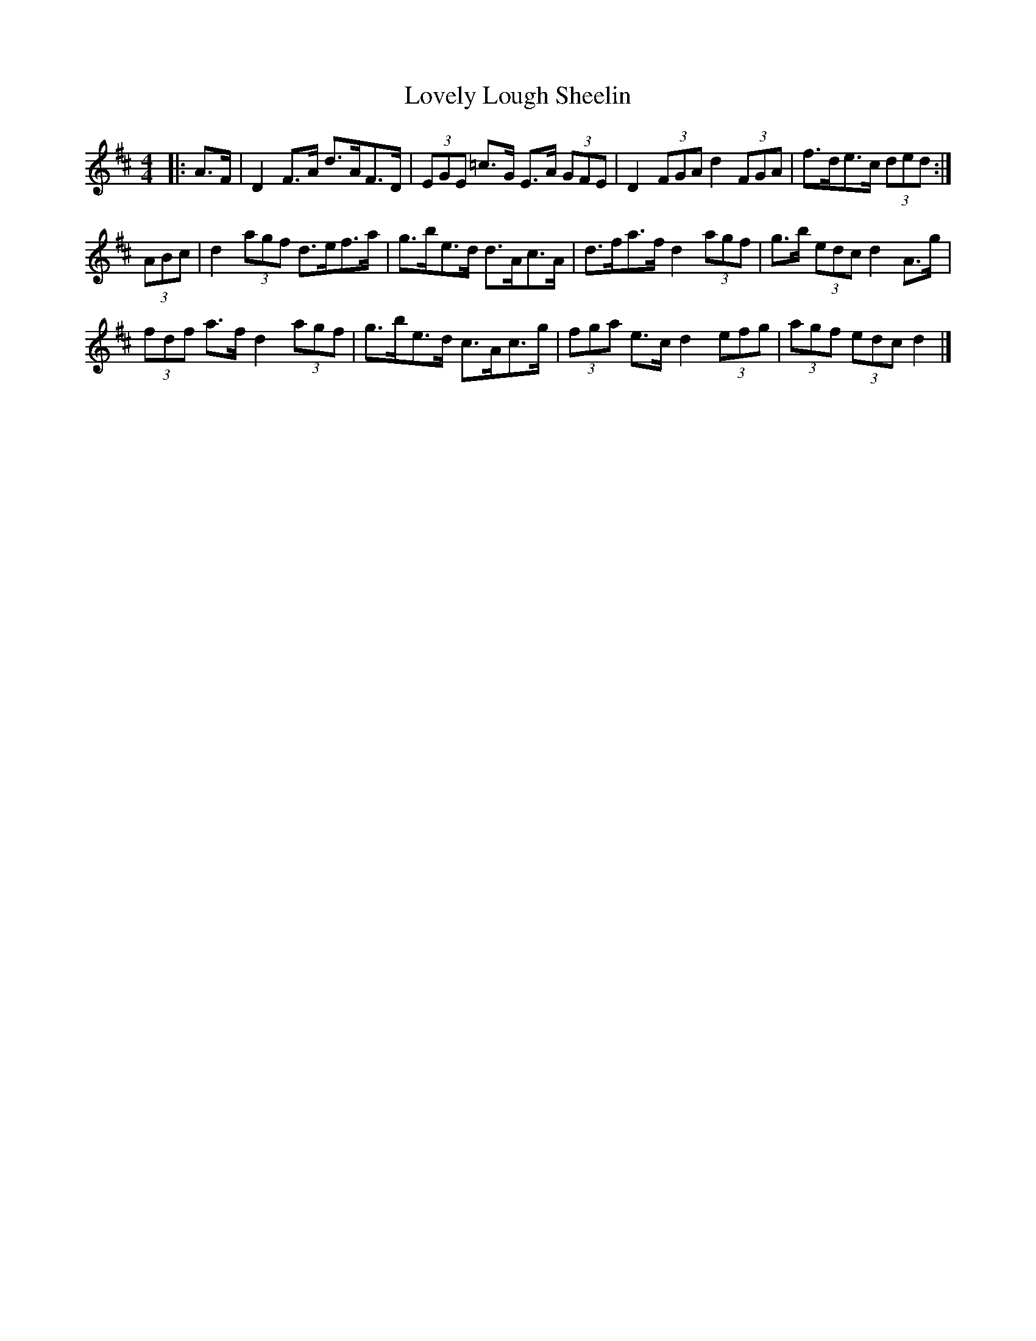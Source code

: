 X: 1
T: Lovely Lough Sheelin
Z: ceolachan
S: https://thesession.org/tunes/9056#setting9056
R: strathspey
M: 4/4
L: 1/8
K: Dmaj
|: A>F |D2 F>A d>AF>D | (3EGE =c>G E>A (3GFE |\
D2 (3FGA d2 (3FGA | f>de>c (3ded :|
(3ABc |d2 (3agf d>ef>a | g>be>d d>Ac>A |\
d>fa>f d2 (3agf | g>b (3edc d2 A>g |
(3fdf a>f d2 (3agf | g>be>d c>Ac>g |\
(3fga e>c d2 (3efg | (3agf (3edc d2 |]

